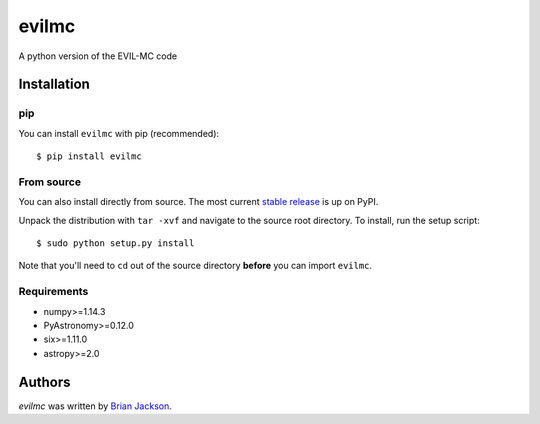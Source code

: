 evilmc
======

.. image:: https://img.shields.io/pypi/v/evilmc.svg
    :target: https://pypi.python.org/pypi/evilmc
    :alt: Latest PyPI version

.. image:: https://travis-ci.org/borntyping/cookiecutter-pypackage-minimal.png
   :target: https://travis-ci.org/borntyping/cookiecutter-pypackage-minimal
   :alt: Latest Travis CI build status

A python version of the EVIL-MC code

Installation
------------
pip
^^^
You can install ``evilmc`` with pip (recommended):

::

    $ pip install evilmc

From source
^^^^^^^^^^^
You can also install directly from source. The most current `stable release <https://pypi.python.org/pypi/evilmc/>`_ is up on PyPI.


Unpack the distribution with ``tar -xvf`` and navigate to the source root directory.  To install, run the setup script:

::

   $ sudo python setup.py install

Note that you'll need to ``cd`` out of the source directory **before** you can import ``evilmc``.


Requirements
^^^^^^^^^^^^
* numpy>=1.14.3
* PyAstronomy>=0.12.0
* six>=1.11.0
* astropy>=2.0

Authors
-------

`evilmc` was written by `Brian Jackson <bjackson@boisestate.edu>`_.
